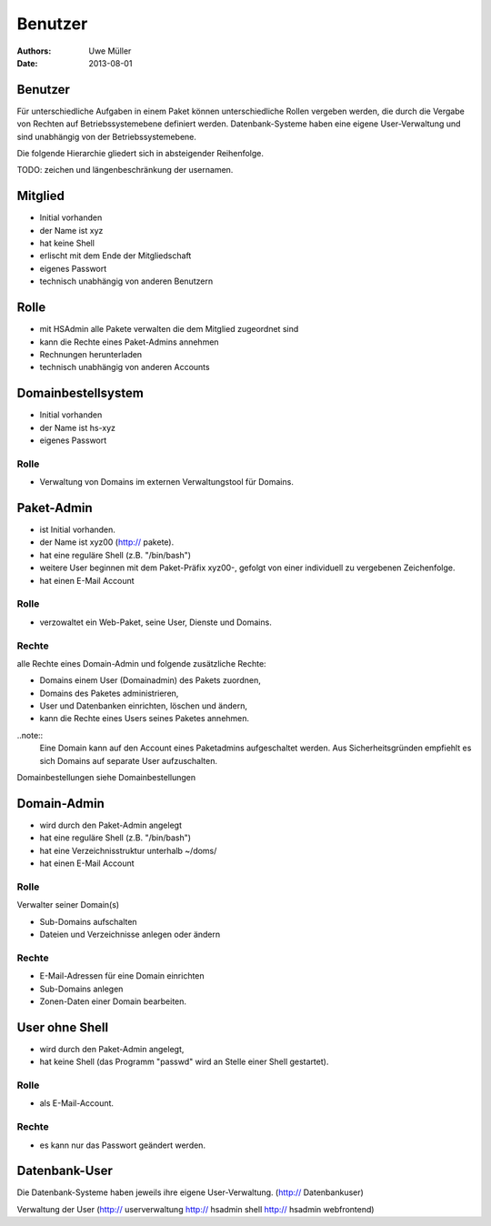 ========
Benutzer
========

:Authors: - Uwe Müller
:Date: 2013-08-01




Benutzer
========

Für unterschiedliche Aufgaben in einem Paket können unterschiedliche Rollen vergeben werden, die durch die Vergabe von Rechten auf Betriebssystemebene definiert werden.
Datenbank-Systeme haben eine eigene User-Verwaltung und sind unabhängig von der Betriebssystemebene.  

Die folgende Hierarchie gliedert sich in absteigender Reihenfolge.

TODO: zeichen und längenbeschränkung der usernamen.

Mitglied 
========

- Initial vorhanden
- der Name ist xyz 
- hat keine Shell
- erlischt mit dem Ende der Mitgliedschaft
- eigenes Passwort
- technisch unabhängig von anderen Benutzern

Rolle
=====

- mit HSAdmin alle Pakete verwalten die dem Mitglied zugeordnet sind
- kann die Rechte eines Paket-Admins annehmen
- Rechnungen herunterladen
- technisch unabhängig von anderen Accounts

Domainbestellsystem
===================

- Initial vorhanden
- der Name ist hs-xyz
- eigenes Passwort

Rolle
-----

- Verwaltung von Domains im externen Verwaltungstool für Domains.

Paket-Admin
===========

- ist Initial vorhanden.
- der Name ist xyz00 (http:// pakete).
- hat eine reguläre Shell (z.B. "/bin/bash")
- weitere User beginnen mit dem Paket-Präfix xyz00-, gefolgt von einer individuell zu vergebenen
  Zeichenfolge.
- hat einen E-Mail Account

Rolle
-----

- verzowaltet ein Web-Paket, seine User, Dienste und Domains. 

Rechte
------

alle Rechte eines Domain-Admin und folgende zusätzliche Rechte:

- Domains einem User (Domainadmin) des Pakets zuordnen,
- Domains des Paketes administrieren,
- User und Datenbanken einrichten, löschen und ändern,
- kann die Rechte eines Users seines Paketes annehmen.

..note:: 
        Eine Domain kann auf den Account eines Paketadmins aufgeschaltet werden. Aus Sicherheitsgründen empfiehlt es sich Domains auf separate User aufzuschalten.
::

Domainbestellungen siehe Domainbestellungen

Domain-Admin
============

- wird durch den Paket-Admin angelegt
- hat eine reguläre Shell (z.B. "/bin/bash")
- hat eine Verzeichnisstruktur unterhalb ~/doms/
- hat einen E-Mail Account

Rolle
----- 

Verwalter seiner Domain(s)

- Sub-Domains aufschalten
- Dateien und Verzeichnisse anlegen oder ändern


Rechte
------

- E-Mail-Adressen für eine Domain einrichten
- Sub-Domains anlegen
- Zonen-Daten einer Domain bearbeiten.


User ohne Shell
===============

- wird durch den Paket-Admin angelegt,
- hat keine Shell (das Programm "passwd" wird an Stelle einer Shell gestartet).


Rolle
-----

- als E-Mail-Account.

Rechte
------

- es kann nur das Passwort geändert werden.


Datenbank-User
==============

Die Datenbank-Systeme haben jeweils ihre eigene User-Verwaltung. (http:// Datenbankuser)

Verwaltung der User (http:// userverwaltung http:// hsadmin shell http:// hsadmin webfrontend)
